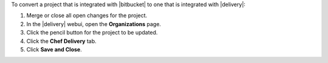 .. The contents of this file may be included in multiple topics (using the includes directive).
.. The contents of this file should be modified in a way that preserves its ability to appear in multiple topics.


To convert a project that is integrated with |bitbucket| to one that is integrated with |delivery|:

#. Merge or close all open changes for the project.
#. In the |delivery| webui, open the **Organizations** page.
#. Click the pencil button for the project to be updated.
#. Click the **Chef Delivery** tab.
#. Click **Save and Close**.
